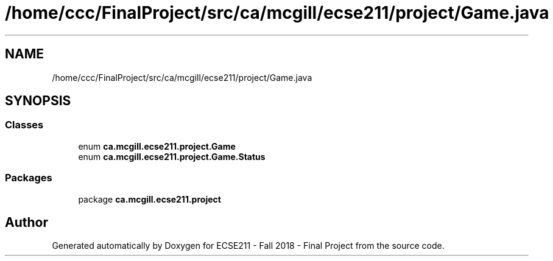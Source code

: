 .TH "/home/ccc/FinalProject/src/ca/mcgill/ecse211/project/Game.java" 3 "Wed Nov 14 2018" "Version 1.0" "ECSE211 - Fall 2018 - Final Project" \" -*- nroff -*-
.ad l
.nh
.SH NAME
/home/ccc/FinalProject/src/ca/mcgill/ecse211/project/Game.java
.SH SYNOPSIS
.br
.PP
.SS "Classes"

.in +1c
.ti -1c
.RI "enum \fBca\&.mcgill\&.ecse211\&.project\&.Game\fP"
.br
.ti -1c
.RI "enum \fBca\&.mcgill\&.ecse211\&.project\&.Game\&.Status\fP"
.br
.in -1c
.SS "Packages"

.in +1c
.ti -1c
.RI "package \fBca\&.mcgill\&.ecse211\&.project\fP"
.br
.in -1c
.SH "Author"
.PP 
Generated automatically by Doxygen for ECSE211 - Fall 2018 - Final Project from the source code\&.
